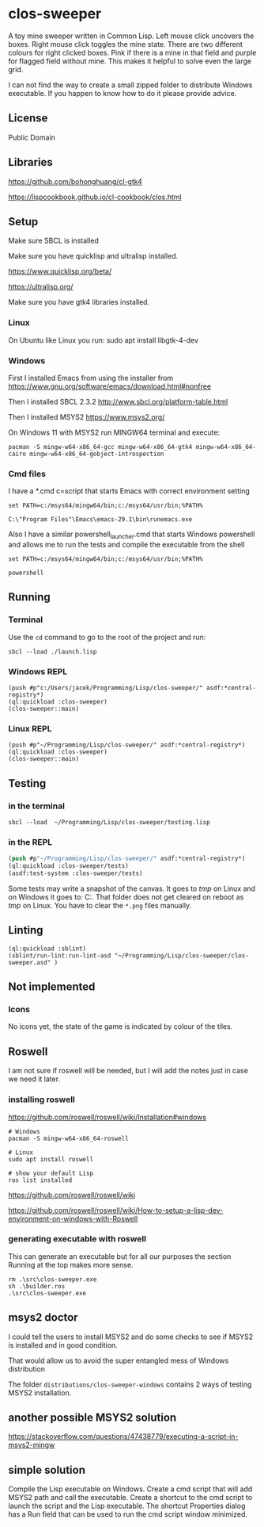 * clos-sweeper

[[file:screenshot-won.png]]


A toy mine sweeper written in Common Lisp. Left mouse click uncovers the boxes.
Right mouse click toggles the mine state. There are two different colours for
right clicked boxes. Pink if there is a mine in that field and purple for
flagged field without mine. This makes it helpful to solve even the large grid.


I can not find the way to create a small zipped folder to distribute Windows executable.
If you happen to know how to do it please provide advice.

**  License

Public Domain

** Libraries

https://github.com/bohonghuang/cl-gtk4

https://lispcookbook.github.io/cl-cookbook/clos.html

** Setup

Make sure SBCL is installed

Make sure you have quicklisp and ultralisp installed.

https://www.quicklisp.org/beta/

https://ultralisp.org/

Make sure you have gtk4 libraries installed.

*** Linux
On Ubuntu like Linux you run: sudo apt install libgtk-4-dev

*** Windows
First I installed Emacs from using the installer from
https://www.gnu.org/software/emacs/download.html#nonfree

Then I installed SBCL 2.3.2
http://www.sbcl.org/platform-table.html

Then I installed MSYS2
https://www.msys2.org/

On Windows 11 with MSYS2 run MINGW64 terminal and execute:
#+begin_example
  pacman -S mingw-w64-x86_64-gcc mingw-w64-x86_64-gtk4 mingw-w64-x86_64-cairo mingw-w64-x86_64-gobject-introspection
#+end_example

*** Cmd files
I have a *.cmd c=script that starts Emacs with correct environment setting

#+begin_example
set PATH=c:/msys64/mingw64/bin;c:/msys64/usr/bin;%PATH%

C:\"Program Files"\Emacs\emacs-29.1\bin\runemacs.exe
#+end_example

Also I have a similar powershell_launcher.cmd that starts Windows powershell and
allows me to run the tests and compile the executable from the shell

#+begin_example
set PATH=c:/msys64/mingw64/bin;c:/msys64/usr/bin;%PATH%

powershell
#+end_example

** Running

*** Terminal
Use the ~cd~ command to go to the root of the project and run:
#+begin_example
sbcl --load ./launch.lisp
#+end_example

*** Windows REPL
#+begin_example
(push #p"c:/Users/jacek/Programming/Lisp/clos-sweeper/" asdf:*central-registry*)
(ql:quickload :clos-sweeper)
(clos-sweeper::main)
#+end_example

*** Linux REPL
#+begin_example
(push #p"~/Programming/Lisp/clos-sweeper/" asdf:*central-registry*)
(ql:quickload :clos-sweeper)
(clos-sweeper::main)
#+end_example

** Testing

*** in the terminal
#+begin_example
sbcl --load  ~/Programming/Lisp/clos-sweeper/testing.lisp
#+end_example

*** in the REPL
#+begin_src lisp
  (push #p"~/Programming/Lisp/clos-sweeper/" asdf:*central-registry*)
  (ql:quickload :clos-sweeper/tests)
  (asdf:test-system :clos-sweeper/tests)
#+end_src

Some tests may write a snapshot of the canvas. It goes to /tmp/ on Linux
and on Windows it goes to: C:\Users\jacek\AppData\Local\Temp.
That folder does not get cleared on reboot as /tmp/ on Linux.
You have to clear the ~*.png~ files manually.

** Linting

#+begin_example
(ql:quickload :sblint)
(sblint/run-lint:run-lint-asd "~/Programming/Lisp/clos-sweeper/clos-sweeper.asd" )
#+end_example

** Not implemented

*** Icons
No icons yet, the state of the game is indicated by colour of the tiles.

** Roswell
I am not sure if roswell will be needed, but I will add the
notes just in case
we need it later.

*** installing roswell
https://github.com/roswell/roswell/wiki/Installation#windows
#+begin_example
# Windows
pacman -S mingw-w64-x86_64-roswell

# Linux
sudo apt install roswell

# show your default Lisp
ros list installed
#+end_example

https://github.com/roswell/roswell/wiki

https://github.com/roswell/roswell/wiki/How-to-setup-a-lisp-dev-environment-on-windows-with-Roswell

*** generating executable with roswell
This can generate an executable
but for all our purposes the section Running at the top makes more sense.

#+begin_example
  rm .\src\clos-sweeper.exe
  sh .\builder.ros
  .\src\clos-sweeper.exe
#+end_example

** msys2 doctor

I could tell the users to install MSYS2
and do some checks to see if MSYS2 is installed and in good condition.

That would allow us to avoid the super entangled mess of Windows distribution

The folder ~distributions/clos-sweeper-windows~ contains 2 ways of testing MSYS2
installation.

** another possible MSYS2 solution
https://stackoverflow.com/questions/47438779/executing-a-script-in-msys2-mingw

** simple solution
Compile the Lisp executable on Windows. Create a cmd script that will add MSYS2
path and call the executable. Create a shortcut to the cmd script to launch the
script and the Lisp executable. The shortcut Properties dialog has a Run field
that can be used to run the cmd script window minimized.
